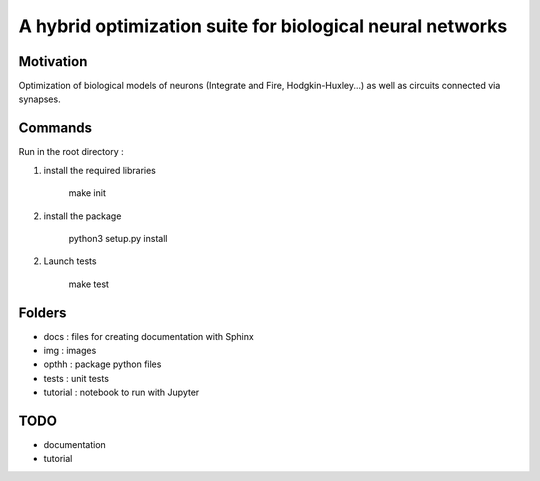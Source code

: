 
A hybrid optimization suite for biological neural networks
===============================================================

Motivation
------------
Optimization of biological models of neurons (Integrate and Fire, Hodgkin-Huxley...) as well as circuits connected via synapses.

.. image:: img/final_goal.png
    :width: 800px
    :align: center
    :height: 500px
    :scale: 50
    :alt: alternate text

.. image:: img/inhexc.png
    :width: 800px
    :align: center
    :height: 500px
    :scale: 50
    :alt: alternate text

Commands
---------------
Run in the root directory :

1) install the required libraries

        make init

2) install the package

        python3 setup.py install

2) Launch tests

        make test

Folders
---------------

- docs : files for creating documentation with Sphinx
- img : images
- opthh : package python files
- tests : unit tests
- tutorial : notebook to run with Jupyter


TODO
---------------

- documentation
- tutorial

